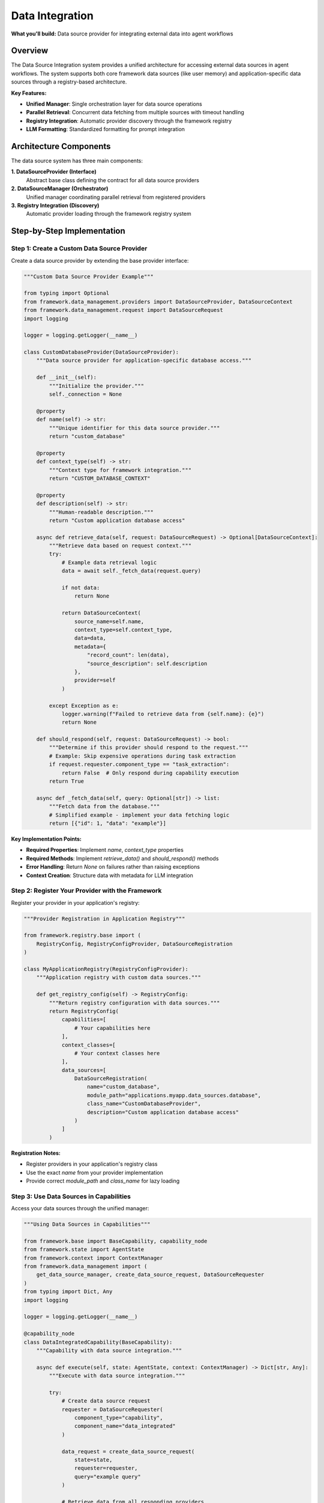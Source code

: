 ================
Data Integration
================

**What you'll build:** Data source provider for integrating external data into agent workflows

.. dropdown:: 📚 What You'll Learn
   :color: primary
   :icon: book

   **Key Concepts:**
   
   - Implementing :class:`DataSourceProvider` and :class:`DataSourceContext` for custom providers
   - Using :func:`get_data_source_manager()` and :func:`create_data_source_request()` functions
   - Configuring provider registration with :class:`DataSourceRegistration` in registries
   - Managing parallel data retrieval with :class:`DataRetrievalResult` handling
   - Understanding data source discovery and response filtering patterns

   **Prerequisites:** Understanding of :doc:`../03_core-framework-systems/03_registry-and-discovery` and async programming patterns
   
   **Time Investment:** 30-45 minutes for complete understanding

Overview
========

The Data Source Integration system provides a unified architecture for accessing external data sources in agent workflows. The system supports both core framework data sources (like user memory) and application-specific data sources through a registry-based architecture.

**Key Features:**

- **Unified Manager**: Single orchestration layer for data source operations
- **Parallel Retrieval**: Concurrent data fetching from multiple sources with timeout handling
- **Registry Integration**: Automatic provider discovery through the framework registry
- **LLM Formatting**: Standardized formatting for prompt integration

.. dropdown:: Data Source Integration Points
   :color: info
   :icon: workflow

   .. tab-set::

      .. tab-item:: Task Extraction
         :sync: task-extraction

         **Automatic Context Discovery**

         Framework queries all data sources and provides a summary to help understand user intent and available context. This helps the task extraction system recognize when users are referencing domain-specific information.

         **Benefits:**
         - Better task understanding with domain context
         - Improved intent recognition for specialized queries  
         - Automatic detection of data-dependent requests

      .. tab-item:: Capability Execution  
         :sync: capability-execution

         **Runtime Data Access**

         Individual capabilities request specific data through the unified manager, receiving formatted content for processing and analysis.

         **Benefits:**
         - Real-time data retrieval during task execution
         - Parallel fetching from multiple sources with timeout handling
         - Standardized data formatting for LLM integration

      .. tab-item:: Response Control
         :sync: response-control

         **Configurable Access Patterns**

         Each data source can configure when it responds using the ``should_respond()`` method. Common patterns:

         - **Task extraction only**: Always return ``True`` to provide context during task understanding
         - **Capability execution only**: Return ``False`` for ``"task_extraction"`` requests to avoid expensive operations during planning  
         - **Conditional access**: Check user permissions, connection status, or request context to determine availability

         **Example Configuration:**
         
         .. code-block:: python

            def should_respond(self, request: DataSourceRequest) -> bool:
                # Skip expensive LLM calls during task extraction
                if request.requester.component_type == "task_extraction":
                    return False
                return True

Architecture Components
=======================

The data source system has three main components:

**1. DataSourceProvider (Interface)**
   Abstract base class defining the contract for all data source providers

**2. DataSourceManager (Orchestrator)**  
   Unified manager coordinating parallel retrieval from registered providers

**3. Registry Integration (Discovery)**
   Automatic provider loading through the framework registry system



Step-by-Step Implementation
===========================

Step 1: Create a Custom Data Source Provider
--------------------------------------------

Create a data source provider by extending the base provider interface:

.. code-block:: python

   """Custom Data Source Provider Example"""
   
   from typing import Optional
   from framework.data_management.providers import DataSourceProvider, DataSourceContext
   from framework.data_management.request import DataSourceRequest
   import logging
   
   logger = logging.getLogger(__name__)
   
   class CustomDatabaseProvider(DataSourceProvider):
       """Data source provider for application-specific database access."""
       
       def __init__(self):
           """Initialize the provider."""
           self._connection = None
       
       @property
       def name(self) -> str:
           """Unique identifier for this data source provider."""
           return "custom_database"
       
       @property  
       def context_type(self) -> str:
           """Context type for framework integration."""
           return "CUSTOM_DATABASE_CONTEXT"
       
       @property
       def description(self) -> str:
           """Human-readable description."""
           return "Custom application database access"
       
       async def retrieve_data(self, request: DataSourceRequest) -> Optional[DataSourceContext]:
           """Retrieve data based on request context."""
           try:
               # Example data retrieval logic
               data = await self._fetch_data(request.query)
               
               if not data:
                   return None
               
               return DataSourceContext(
                   source_name=self.name,
                   context_type=self.context_type,
                   data=data,
                   metadata={
                       "record_count": len(data),
                       "source_description": self.description
                   },
                   provider=self
               )
               
           except Exception as e:
               logger.warning(f"Failed to retrieve data from {self.name}: {e}")
               return None
       
       def should_respond(self, request: DataSourceRequest) -> bool:
           """Determine if this provider should respond to the request."""
           # Example: Skip expensive operations during task extraction
           if request.requester.component_type == "task_extraction":
               return False  # Only respond during capability execution
           return True
       
       async def _fetch_data(self, query: Optional[str]) -> list:
           """Fetch data from the database."""
           # Simplified example - implement your data fetching logic
           return [{"id": 1, "data": "example"}]

**Key Implementation Points:**

- **Required Properties**: Implement `name`, `context_type` properties
- **Required Methods**: Implement `retrieve_data()` and `should_respond()` methods
- **Error Handling**: Return `None` on failures rather than raising exceptions
- **Context Creation**: Structure data with metadata for LLM integration

Step 2: Register Your Provider with the Framework
-------------------------------------------------

Register your provider in your application's registry:

.. code-block:: python

   """Provider Registration in Application Registry"""
   
   from framework.registry.base import (
       RegistryConfig, RegistryConfigProvider, DataSourceRegistration
   )
   
   class MyApplicationRegistry(RegistryConfigProvider):
       """Application registry with custom data sources."""
       
       def get_registry_config(self) -> RegistryConfig:
           """Return registry configuration with data sources."""
           return RegistryConfig(
               capabilities=[
                   # Your capabilities here
               ],
               context_classes=[
                   # Your context classes here
               ],
               data_sources=[
                   DataSourceRegistration(
                       name="custom_database",
                       module_path="applications.myapp.data_sources.database",
                       class_name="CustomDatabaseProvider",
                       description="Custom application database access"
                   )
               ]
           )

**Registration Notes:**

- Register providers in your application's registry class
- Use the exact `name` from your provider implementation
- Provide correct `module_path` and `class_name` for lazy loading

Step 3: Use Data Sources in Capabilities
-----------------------------------------

Access your data sources through the unified manager:

.. code-block:: python

   """Using Data Sources in Capabilities"""
   
   from framework.base import BaseCapability, capability_node
   from framework.state import AgentState
   from framework.context import ContextManager
   from framework.data_management import (
       get_data_source_manager, create_data_source_request, DataSourceRequester
   )
   from typing import Dict, Any
   import logging
   
   logger = logging.getLogger(__name__)
   
   @capability_node
   class DataIntegratedCapability(BaseCapability):
       """Capability with data source integration."""
       
       async def execute(self, state: AgentState, context: ContextManager) -> Dict[str, Any]:
           """Execute with data source integration."""
           
           try:
               # Create data source request
               requester = DataSourceRequester(
                   component_type="capability",
                   component_name="data_integrated"
               )
               
               data_request = create_data_source_request(
                   state=state,
                   requester=requester,
                   query="example query"
               )
               
               # Retrieve data from all responding providers
               data_manager = get_data_source_manager()
               retrieval_result = await data_manager.retrieve_all_context(
                   request=data_request,
                   timeout_seconds=10.0
               )
               
               # Process retrieved data
               if retrieval_result.has_data:
                   logger.info(f"Retrieved data from {len(retrieval_result.successful_sources)} sources")
                   
                   # Access specific data sources by name
                   custom_data = retrieval_result.context_data.get("custom_database")
                   memory_data = retrieval_result.context_data.get("core_user_memory")
                   
                   # Use the data in your capability logic
                   result = self._process_with_data(custom_data, memory_data)
                   
                   return {
                       "success": True,
                       "result": result,
                       "data_sources_used": retrieval_result.successful_sources
                   }
               else:
                   logger.info("No data sources available - proceeding without external context")
                   return {"success": True, "result": "processed without data"}
                   
           except Exception as e:
               logger.error(f"Data source integration failed: {e}")
               return {"success": False, "error": str(e)}
       
       def _process_with_data(self, custom_data, memory_data) -> str:
           """Process capability logic with retrieved data."""
           # Implement your data processing logic
           return "processed with integrated data"

**Integration Patterns:**

- **Request Creation**: Use `create_data_source_request(state, requester, ...)` 
- **Parallel Retrieval**: Manager automatically retrieves from all responding providers
- **Error Resilience**: Individual provider failures don't affect overall retrieval
- **Fallback Handling**: Handle scenarios with no available data sources

Available Data Sources
======================

**Framework Data Sources:**

- **core_user_memory**: User memory and preferences (always available)

**Application Data Sources:**

The following data sources are available in specific applications:

- **experiment_database** (ALS Expert): Experimental data and maintenance logs
- **wind_farm_knowledge** (Wind Turbine): Wind farm domain knowledge

Working Example: Simple Data Integration
========================================

Complete working example:

.. code-block:: python

   from framework.base import BaseCapability, capability_node
   from framework.state import AgentState
   from framework.context import ContextManager
   from framework.data_management import (
       get_data_source_manager, create_data_source_request, DataSourceRequester
   )
   
   @capability_node
   class SimpleDataCapability(BaseCapability):
       """Simple capability demonstrating data source integration."""
       
       async def execute(self, state: AgentState, context: ContextManager) -> dict:
           """Execute with basic data integration."""
           
           # Create request
           requester = DataSourceRequester("capability", "simple_data")
           request = create_data_source_request(state, requester)
           
           # Get data manager and retrieve context
           data_manager = get_data_source_manager()
           result = await data_manager.retrieve_all_context(request, timeout_seconds=5.0)
           
           return {
               "success": result.has_data,
               "sources_used": result.successful_sources,
               "data_available": bool(result.context_data)
           }

Testing Your Data Source Integration
====================================

Test your data source integration:

.. code-block:: python

   async def test_data_source():
       """Test data source integration."""
       from framework.data_management import (
           get_data_source_manager, create_data_source_request, DataSourceRequester
       )
       from framework.state import AgentState
       
       # Create test state and request
       state: AgentState = {"messages": []}
       requester = DataSourceRequester("test", "test_component")
       request = create_data_source_request(state, requester, query="test query")
       
       # Test retrieval
       manager = get_data_source_manager()
       result = await manager.retrieve_all_context(request, timeout_seconds=5.0)
       
       print(f"Sources attempted: {result.total_sources_attempted}")
       print(f"Sources successful: {len(result.successful_sources)}")
       print(f"Success rate: {result.success_rate:.1%}")
       
       return result.has_data


Next Steps
==========

After implementing data source integration:

- :doc:`04_memory-storage-service` - Understand the user memory system
- :doc:`03_python-execution-service` - Integrate with code execution
- :doc:`../03_core-framework-systems/03_registry-and-discovery` - Advanced registry patterns